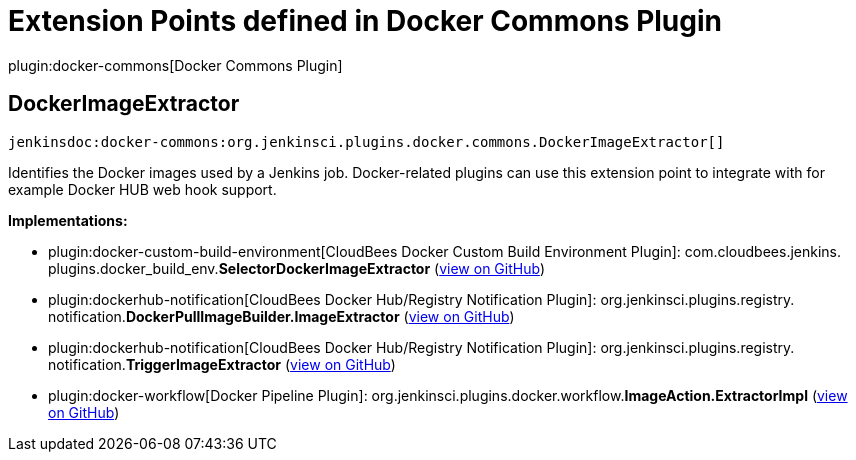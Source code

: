 = Extension Points defined in Docker Commons Plugin

plugin:docker-commons[Docker Commons Plugin]

== DockerImageExtractor
`jenkinsdoc:docker-commons:org.jenkinsci.plugins.docker.commons.DockerImageExtractor[]`

+++ Identifies the Docker images used by a Jenkins job. Docker-related plugins can use this+++ +++ extension point to integrate with for example Docker HUB web hook support.+++


**Implementations:**

* plugin:docker-custom-build-environment[CloudBees Docker Custom Build Environment Plugin]: com.+++<wbr/>+++cloudbees.+++<wbr/>+++jenkins.+++<wbr/>+++plugins.+++<wbr/>+++docker_build_env.+++<wbr/>+++**SelectorDockerImageExtractor** (link:https://github.com/jenkinsci/docker-custom-build-environment-plugin/search?q=SelectorDockerImageExtractor&type=Code[view on GitHub])
* plugin:dockerhub-notification[CloudBees Docker Hub/Registry Notification Plugin]: org.+++<wbr/>+++jenkinsci.+++<wbr/>+++plugins.+++<wbr/>+++registry.+++<wbr/>+++notification.+++<wbr/>+++**DockerPullImageBuilder.+++<wbr/>+++ImageExtractor** (link:https://github.com/jenkinsci/dockerhub-notification-plugin/search?q=DockerPullImageBuilder.ImageExtractor&type=Code[view on GitHub])
* plugin:dockerhub-notification[CloudBees Docker Hub/Registry Notification Plugin]: org.+++<wbr/>+++jenkinsci.+++<wbr/>+++plugins.+++<wbr/>+++registry.+++<wbr/>+++notification.+++<wbr/>+++**TriggerImageExtractor** (link:https://github.com/jenkinsci/dockerhub-notification-plugin/search?q=TriggerImageExtractor&type=Code[view on GitHub])
* plugin:docker-workflow[Docker Pipeline Plugin]: org.+++<wbr/>+++jenkinsci.+++<wbr/>+++plugins.+++<wbr/>+++docker.+++<wbr/>+++workflow.+++<wbr/>+++**ImageAction.+++<wbr/>+++ExtractorImpl** (link:https://github.com/jenkinsci/docker-workflow-plugin/search?q=ImageAction.ExtractorImpl&type=Code[view on GitHub])


